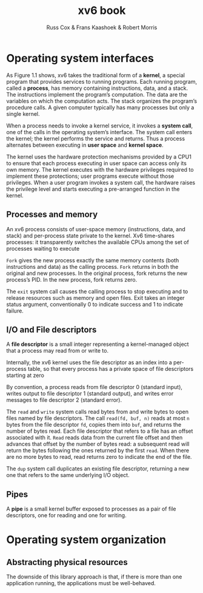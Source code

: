 #+TITLE: xv6 book

#+AUTHOR: Russ Cox & Frans Kaashoek & Robert Morris

* Operating system interfaces
    As Figure 1.1 shows, xv6 takes the traditional form of a *kernel*, a special program that provides
    services to running programs. Each running program, called a *process*, has memory containing
    instructions, data, and a stack. The instructions implement the program’s computation. The data
    are the variables on which the computation acts. The stack organizes the program’s procedure
    calls. A given computer typically has many processes but only a single kernel.

    #+ATTR_LATEX: :width .5\textwidth
    #+NAME:
    #+CAPTION:
    [[../images/xv6/1.1.png]]

    When a process needs to invoke a kernel service, it invokes a *system call*, one of the calls in
    the operating system’s interface. The system call enters the kernel; the kernel performs the
    service and returns. Thus a process alternates between executing in *user space* and *kernel space*.

    The kernel uses the hardware protection mechanisms provided by a CPU1 to ensure that each
    process executing in user space can access only its own memory. The kernel executes with the
    hardware privileges required to implement these protections; user programs execute without those
    privileges. When a user program invokes a system call, the hardware raises the privilege level
    and starts executing a pre-arranged function in the kernel.

** Processes and memory
    An xv6 process consists of user-space memory (instructions, data, and stack) and per-process
    state private to the kernel. Xv6 time-shares processes: it transparently switches the available
    CPUs among the set of processes waiting to execute

    ~Fork~ gives the new process exactly the same memory contents (both instructions and data) as the
    calling process. ~Fork~ returns in both the original and new processes. In the original process,
    fork returns the new process’s PID. In the new process, fork returns zero.

    The ~exit~ system call causes the calling process to stop executing and to release resources such
    as memory and open files. Exit takes an integer status argument, conventionally 0 to indicate
    success and 1 to indicate failure.
** I/O and File descriptors
    A *file descriptor* is a small integer representing a kernel-managed object that a process may
    read from or write to.

    Internally, the xv6 kernel uses the file descriptor as an index into a per-process table, so
    that every process has a private space of file descriptors starting at zero

    By convention, a process reads from file descriptor 0 (standard input), writes output to file
    descriptor 1 (standard output), and writes error messages to file descriptor 2 (standard error).

    The ~read~ and ~write~ system calls read bytes from and write bytes to open files named by file
    descriptors. The call ~read(fd, buf, n)~ reads at most ~n~ bytes from the file descriptor ~fd~, copies
    them into ~buf~, and returns the number of bytes read. Each file descriptor that refers to a file
    has an offset associated with it. ~Read~ reads data from the current file offset and then advances
    that offset by the number of bytes read: a subsequent read will return the bytes following the
    ones returned by the first ~read~. When there are no more bytes to read, read returns zero to
    indicate the end of the file.

    The ~dup~ system call duplicates an existing file descriptor, returning a new one that refers to
    the same underlying I/O object.
** Pipes
    A *pipe* is a small kernel buffer exposed to processes as a pair of file descriptors, one for
    reading and one for writing.
* Operating system organization
** Abstracting physical resources
    The downside of this library approach is that, if there is more than one application running,
    the applications must be well-behaved.
